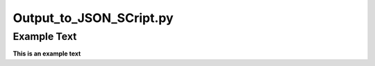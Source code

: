 ========================
Output_to_JSON_SCript.py
========================

Example Text
------------

**This is an example text**